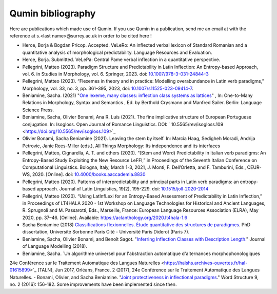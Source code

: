 
Qumin bibliography
================================

Here are publications which made use of Qumin. If you use Qumin in a publication, send me an email at with the reference at s.<last name>@surrey.ac.uk in order to be cited here !

- Herce, Borja & Bogdan Pricop. Accepted. VeLeRo: An inflected verbal lexicon of Standard Romanian and a quantitative analysis of morphological predictability. Language Resources and Evaluation.
- Herce, Borja. Submitted. VeLePa: Central Pame verbal inflection in a quantitative perspective.
- Pellegrini, Matteo (2023). Paradigm Structure and Predictability in Latin Inflection: An Entropy-based Approach, vol. 6. in Studies in Morphology, vol. 6. Springer, 2023. doi: `10.1007/978-3-031-24844-3 <https://doi.org/10.1007/978-3-031-24844-3>`_
- Pellegrini, Matteo (2023). “Flexemes in theory and in practice: Modelling overabundance in Latin verb paradigms,” Morphology, vol. 33, no. 3, pp. 361–395, 2023, doi: `10.1007/s11525-023-09414-7 <https://doi.org/10.1007/s11525-023-09414-7>`_.
- Beniamine, Sacha. (2021) "`One lexeme, many classes: inflection class systems as lattices <https://langsci-press.org/catalog/book/262>`_" , In: One-to-Many Relations in Morphology, Syntax and Semantics , Ed. by Berthold Crysmann and Manfred Sailer. Berlin: Language Science Press.
- Beniamine, Sacha, Olivier Bonami, Ana R. Luís (2021). The fine implicative structure of European Portuguese conjugation. In: Isogloss. Open Journal of Romance Linguistics. DOI:  ` 10.5565/rev/isogloss.109 <https://doi.org/10.5565/rev/isogloss.109>`_
-  Olivier Bonami, Sacha Beniamine (2021). Leaving the stem by itself. In: Marcia Haag, Sedigheh Moradi, Andrija Petrovic, Janie Rees-Miller (eds.), All Things Morphology: Its independence and its interfaces
-  Pellegrini, Matteo, Cignarella, A. T. and others (2020). “(Stem and Word) Predictability in Italian verb paradigms: An Entropy-Based Study Exploiting the New Resource LeFFI,” in Proceedings of the Seventh Italian Conference on Computational Linguistics. Bologna, Italy, March 1-3, 2021, J. Monti, F. Dell’Orletta, and F. Tamburini, Eds., CEUR-WS, 2020. [Online]. doi: `10.4000/books.aaccademia.8830 <https://doi.org/10.4000/books.aaccademia.8830>`_
- Pellegrini, Matteo (2020). Patterns of interpredictability and principal parts in Latin verb paradigms: an entropy-based approach. Journal of Latin Linguistics, 19(2), 195-229. doi: `10.1515/joll-2020-2014 <https://doi.org/10.1515/joll-2020-2014>`_
- Pellegrini, Matteo (2020). “Using LatInfLexi for an Entropy-Based Assessment of Predictability in Latin Inflection,” in Proceedings of LT4HALA 2020 - 1st Workshop on Language Technologies for Historical and Ancient Languages, R. Sprugnoli and M. Passarotti, Eds., Marseille, France: European Language Resources Association (ELRA), May 2020, pp. 37–46. [Online]. Available: https://aclanthology.org/2020.lt4hala-1.6
- Sacha Beniamine (2018) `Classifications flexionnelles. Étude quantitative des structures de paradigmes <https://tel.archives-ouvertes.fr/tel-01840448>`_. PhD dissertation, Université Sorbonne Paris Cité - Université Paris Diderot (Paris 7).
- Beniamine, Sacha, Olivier Bonami, and Benoît Sagot. "`Inferring Inflection Classes with Description Length. <http://jlm.ipipan.waw.pl/index.php/JLM/article/view/184>`_" Journal of Language Modelling (2018).
- Beniamine, Sacha. `Un algorithme universel pour l'abstraction automatique d'alternances morphophonologiques
24e Conférence sur le Traitement Automatique des Langues Naturelles <https://halshs.archives-ouvertes.fr/hal-01615899>`_ (TALN), Jun 2017, Orléans, France. 2 (2017), 24e Conférence sur le Traitement Automatique des Langues Naturelles.
- Bonami, Olivier, and Sacha Beniamine. "`Joint protectiveness in inflectional paradigms <http://www.llf.cnrs.fr/fr/node/4789>`_." Word Structure 9, no. 2 (2016): 156-182. Some improvements have been implemented since then.
